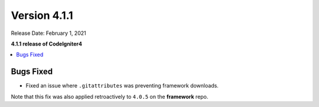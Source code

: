 Version 4.1.1
=============

Release Date: February 1, 2021

**4.1.1 release of CodeIgniter4**

.. contents::
    :local:
    :depth: 2

Bugs Fixed
----------

- Fixed an issue where ``.gitattributes`` was preventing framework downloads.

Note that this fix was also applied retroactively to ``4.0.5`` on the **framework** repo.
